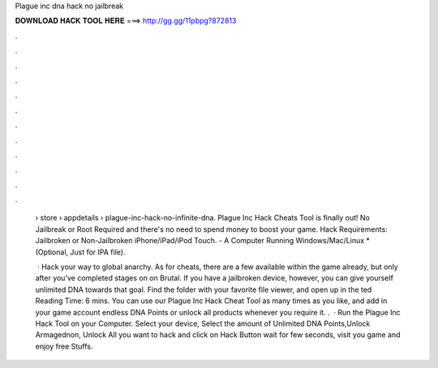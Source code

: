 Plague inc dna hack no jailbreak



𝐃𝐎𝐖𝐍𝐋𝐎𝐀𝐃 𝐇𝐀𝐂𝐊 𝐓𝐎𝐎𝐋 𝐇𝐄𝐑𝐄 ===> http://gg.gg/11pbpg?872813



.



.



.



.



.



.



.



.



.



.



.



.

 › store › appdetails › plague-inc-hack-no-infinite-dna. Plague Inc Hack Cheats Tool is finally out! No Jailbreak or Root Required and there's no need to spend money to boost your game. Hack Requirements: Jailbroken or Non-Jailbroken iPhone/iPad/iPod Touch. - A Computer Running Windows/Mac/Linux *(Optional, Just for IPA file).
 
  · Hack your way to global anarchy. As for cheats, there are a few available within the game already, but only after you’ve completed stages on on Brutal. If you have a jailbroken device, however, you can give yourself unlimited DNA towards that goal. Find the  folder with your favorite file viewer, and open up  in the ted Reading Time: 6 mins. You can use our Plague Inc Hack Cheat Tool as many times as you like, and add in your game account endless DNA Points or unlock all products whenever you require it. .  · Run the Plague Inc Hack Tool on your Computer. Select your device, Select the amount of Unlimited DNA Points,Unlock Armagednon, Unlock All you want to hack and click on Hack Button wait for few seconds, visit you game and enjoy free Stuffs.
